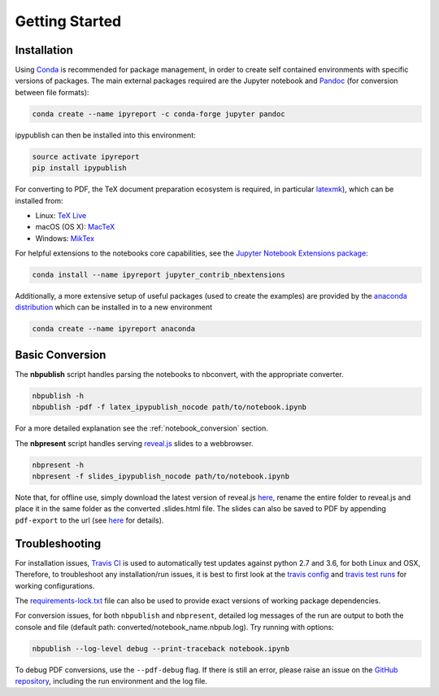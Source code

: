 Getting Started
===============

Installation
------------

Using `Conda <https://conda.io/docs/>`__ is recommended for package
management, in order to create self contained environments with specific
versions of packages. The main external packages required are the
Jupyter notebook and `Pandoc <http://pandoc.org>`__ (for conversion
between file formats):

.. code-block:: console

   conda create --name ipyreport -c conda-forge jupyter pandoc

ipypublish can then be installed into this environment:

.. code-block:: console

   source activate ipyreport
   pip install ipypublish

For converting to PDF, the TeX document preparation ecosystem is
required, in particular
`latexmk <http://mg.readthedocs.io/latexmk.html>`__), which can be
installed from:

-  Linux: `TeX Live <http://tug.org/texlive/>`__
-  macOS (OS X): `MacTeX <http://tug.org/mactex/>`__
-  Windows: `MikTex <http://www.miktex.org/>`__

For helpful extensions to the notebooks core capabilities, see the
`Jupyter Notebook Extensions
package <http://jupyter-contrib-nbextensions.readthedocs.io/en/latest/>`__:

.. code-block:: console

   conda install --name ipyreport jupyter_contrib_nbextensions

Additionally, a more extensive setup of useful packages (used to create
the examples) are provided by the
`anaconda distribution <https://docs.anaconda.com/anaconda/packages/pkg-docs/>`__
which can be installed in to a new environment

.. code-block:: console

   conda create --name ipyreport anaconda

Basic Conversion
----------------

The **nbpublish** script handles parsing the notebooks to nbconvert,
with the appropriate converter.

.. code-block:: console

   nbpublish -h
   nbpublish -pdf -f latex_ipypublish_nocode path/to/notebook.ipynb

For a more detailed explanation see the :ref:`notebook_conversion` section.

The **nbpresent** script handles serving
`reveal.js <http://lab.hakim.se/reveal-js/#/>`__ slides to a webbrowser.

.. code-block:: console

   nbpresent -h
   nbpresent -f slides_ipypublish_nocode path/to/notebook.ipynb

Note that, for offline use, simply download the latest version of
reveal.js `here <https://github.com/hakimel/reveal.js/releases>`__,
rename the entire folder to reveal.js and place it in the same folder as
the converted .slides.html file. The slides can also be saved to PDF by
appending ``pdf-export`` to the url (see
`here <https://github.com/hakimel/reveal.js#pdf-export>`__ for details).

Troubleshooting
---------------

For installation issues, `Travis
CI <https://en.wikipedia.org/wiki/Travis_CI>`__ is used to automatically
test updates against python 2.7 and 3.6, for both Linux and OSX,
Therefore, to troubleshoot any installation/run issues, it is best to
first look at the `travis
config <https://github.com/chrisjsewell/ipypublish/blob/master/.travis.yml>`__
and `travis test runs <https://travis-ci.org/chrisjsewell/ipypublish>`__
for working configurations.

The `requirements-lock.txt <https://github.com/chrisjsewell/ipypublish/blob/master/requirements-lock.txt>`_
file can also be used to provide exact versions of
working package dependencies.

For conversion issues, for both ``nbpublish`` and ``nbpresent``,
detailed log messages of the run are output to both the console and file
(default path: converted/notebook_name.nbpub.log).
Try running with options:

.. code-block:: console

    nbpublish --log-level debug --print-traceback notebook.ipynb

To debug PDF conversions, use the ``--pdf-debug`` flag. If there is
still an error, please raise an issue on the `GitHub
repository <https://github.com/chrisjsewell/ipypublish/issues>`__,
including the run environment and the log file.
